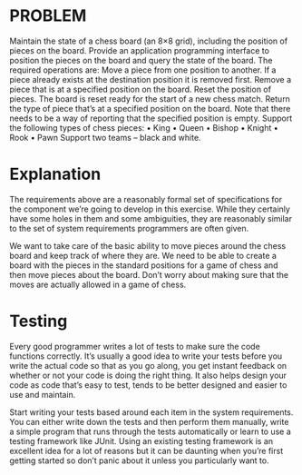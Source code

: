 * PROBLEM

Maintain the state of a chess board (an 8×8 grid), including the position of pieces on the board.
Provide an application programming interface to position the pieces on the board and query the state of the board. The required operations are:
Move a piece from one position to another. If a piece already exists at the destination position it is removed first.
Remove a piece that is at a specified position on the board.
Reset the position of pieces. The board is reset ready for the start of a new chess match.
Return the type of piece that’s at a specified position on the board. Note that there needs to be a way of reporting that the specified position is empty.
Support the following types of chess pieces:
 • King
 • Queen
 • Bishop
 • Knight
 • Rook
 • Pawn
Support two teams – black and white.

* Explanation

The requirements above are a reasonably formal set of specifications for the component we’re going to develop in this exercise. While they certainly have some holes in them and some ambiguities, they are reasonably similar to the set of system requirements programmers are often given.

We want to take care of the basic ability to move pieces around the chess board and keep track of where they are. We need to be able to create a board with the pieces in the standard positions for a game of chess and then move pieces about the board. Don’t worry about making sure that the moves are actually allowed in a game of chess.

* Testing

Every good programmer writes a lot of tests to make sure the code functions correctly. It’s usually a good idea to write your tests before you write the actual code so that as you go along, you get instant feedback on whether or not your code is doing the right thing. It also helps design your code as code that’s easy to test, tends to be better designed and easier to use and maintain.

Start writing your tests based around each item in the system requirements. You can either write down the tests and then perform them manually, write a simple program that runs through the tests automatically or learn to use a testing framework like JUnit. Using an existing testing framework is an excellent idea for a lot of reasons but it can be daunting when you’re first getting started so don’t panic about it unless you particularly want to.
